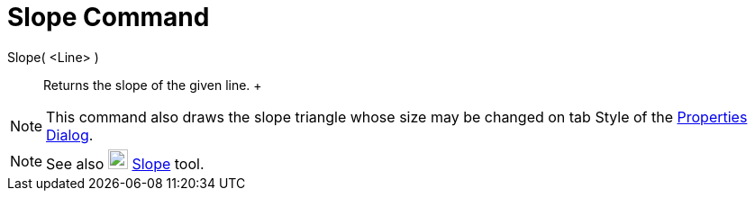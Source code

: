 = Slope Command

Slope( <Line> )::
  Returns the slope of the given line.
  +

[NOTE]

====

This command also draws the slope triangle whose size may be changed on tab Style of the
xref:/Properties_Dialog.adoc[Properties Dialog].

====

[NOTE]

====

See also image:22px-Mode_slope.svg.png[Mode slope.svg,width=22,height=22] xref:/tools/Slope_Tool.adoc[Slope] tool.

====
